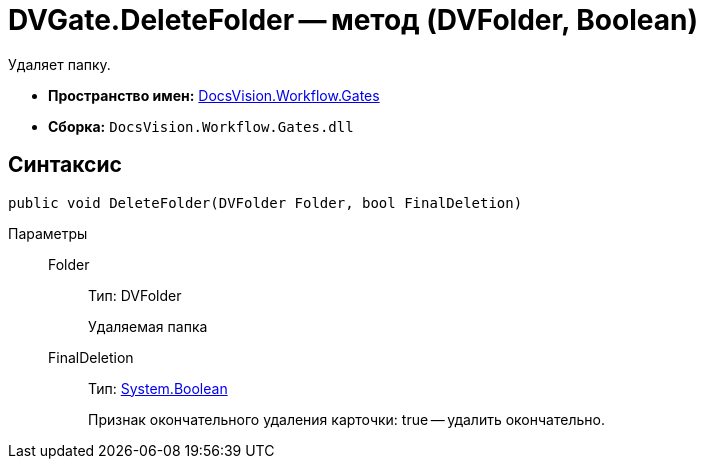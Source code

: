 = DVGate.DeleteFolder -- метод (DVFolder, Boolean)

Удаляет папку.

* *Пространство имен:* xref:api/DocsVision/Workflow/Gates/Gates_NS.adoc[DocsVision.Workflow.Gates]
* *Сборка:* `DocsVision.Workflow.Gates.dll`

== Синтаксис

[source,csharp]
----
public void DeleteFolder(DVFolder Folder, bool FinalDeletion)
----

Параметры::
Folder:::
Тип: DVFolder
+
Удаляемая папка
FinalDeletion:::
Тип: http://msdn.microsoft.com/ru-ru/library/system.boolean.aspx[System.Boolean]
+
Признак окончательного удаления карточки: true -- удалить окончательно.
